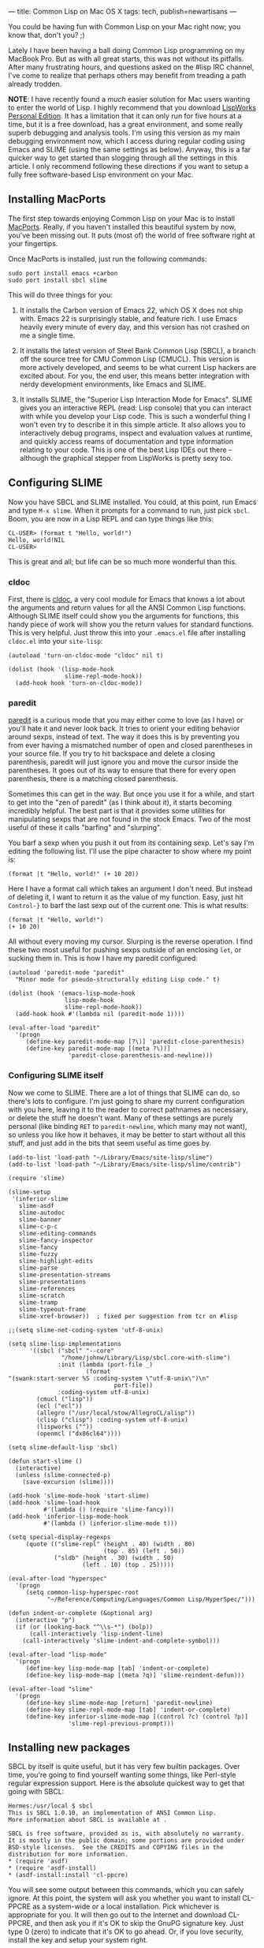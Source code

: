 ---
title: Common Lisp on Mac OS X
tags: tech, publish=newartisans
---

You could be having fun with Common Lisp on your Mac right now; you know
that, don't you? ;)

Lately I have been having a ball doing Common Lisp programming on my
MacBook Pro. But as with all great starts, this was not without its
pitfalls. After many frustrating hours, and questions asked on the #lisp
IRC channel, I've come to realize that perhaps others may benefit from
treading a path already trodden.

#+begin_html
  <!--more-->
#+end_html

*NOTE*: I have recently found a /much/ easier solution for Mac users
wanting to enter the world of Lisp. I highly recommend that you download
[[http://www.lispworks.com/downloads/][LispWorks Personal Edition]]. It
has a limitation that it can only run for five hours at a time, but it
is a free download, has a great environment, and some really superb
debugging and analysis tools. I'm using this version as my main
debugging environment now, which I access during regular coding using
Emacs and SLIME (using the same settings as below). Anyway, this is a
far quicker way to get started than slogging through all the settings in
this article. I only recommend following these directions if you want to
setup a fully free software-based Lisp environment on your Mac.

** Installing MacPorts
The first step towards enjoying Common Lisp on your Mac is to install
[[http://www.macports.org/][MacPorts]]. Really, if you haven't installed
this beautiful system by now, you've been missing out. It puts (most of)
the world of free software right at your fingertips.

Once MacPorts is installed, just run the following commands:

#+begin_example
sudo port install emacs +carbon
sudo port install sbcl slime
#+end_example

This will do three things for you:

1. It installs the Carbon version of Emacs 22, which OS X does not ship
   with. Emacs 22 is surprisingly stable, and feature rich. I use Emacs
   heavily every minute of every day, and this version has not crashed
   on me a single time.

2. It installs the latest version of Steel Bank Common Lisp (SBCL), a
   branch off the source tree for CMU Common Lisp (CMUCL). This version
   is more actively developed, and seems to be what current Lisp hackers
   are excited about. For you, the end user, this means better
   integration with nerdy development environments, like Emacs and
   SLIME.

3. It installs SLIME, the "Superior Lisp Interaction Mode for Emacs".
   SLIME gives you an interactive REPL (read: Lisp console) that you can
   interact with while you develop your Lisp code. This is such a
   wonderful thing I won't even try to describe it in this simple
   article. It also allows you to interactively debug programs, inspect
   and evaluation values at runtime, and quickly access reams of
   documentation and type information relating to your code. This is one
   of the best Lisp IDEs out there -- although the graphical stepper
   from LispWorks is pretty sexy too.

** Configuring SLIME
Now you have SBCL and SLIME installed. You could, at this point, run
Emacs and type =M-x slime=. When it prompts for a command to run, just
pick =sbcl=. Boom, you are now in a Lisp REPL and can type things like
this:

#+begin_example
CL-USER> (format t "Hello, world!")
Hello, world!NIL
CL-USER>
#+end_example

This is great and all; but life can be so much more wonderful than this.

*** cldoc
First, there is
[[http://homepage1.nifty.com/bmonkey/emacs/elisp/cldoc.el][cldoc]], a
very cool module for Emacs that knows a lot about the arguments and
return values for all the ANSI Common Lisp functions. Although SLIME
itself could show you the arguments for functions, this handy piece of
work will show you the return values for standard functions. This is
very helpful. Just throw this into your =.emacs.el= file after
installing =cldoc.el= into your =site-lisp=:

#+begin_example
(autoload 'turn-on-cldoc-mode "cldoc" nil t)

(dolist (hook '(lisp-mode-hook
                slime-repl-mode-hook))
  (add-hook hook 'turn-on-cldoc-mode))
#+end_example

*** paredit
[[http://mumble.net/~campbell/emacs/paredit.el][paredit]] is a curious
mode that you may either come to love (as I have) or you'll hate it and
never look back. It tries to orient your editing behavior around sexps,
instead of text. The way it does this is by preventing you from ever
having a mismatched number of open and closed parentheses in your source
file. If you try to hit backspace and delete a closing parenthesis,
paredit will just ignore you and move the cursor inside the parentheses.
It goes out of its way to ensure that there for every open parenthesis,
there is a matching closed parenthesis.

Sometimes this can get in the way. But once you use it for a while, and
start to get into the "zen of paredit" (as I think about it), it starts
becoming incredibly helpful. The best part is that it provides some
utilities for manipulating sexps that are not found in the stock Emacs.
Two of the most useful of these it calls "barfing" and "slurping".

You barf a sexp when you push it out from its containing sexp. Let's say
I'm editing the following list. I'll use the pipe character to show
where my point is:

#+begin_example
(format |t "Hello, world!" (+ 10 20))
#+end_example

Here I have a format call which takes an argument I don't need. But
instead of deleting it, I want to return it as the value of my function.
Easy, just hit =Control-}= to barf the last sexp out of the current one.
This is what results:

#+begin_example
(format |t "Hello, world!")
(+ 10 20)
#+end_example

All without every moving my cursor. Slurping is the reverse operation. I
find these two most useful for pushing sexps outside of an enclosing
=let=, or sucking them in. This is how I have my paredit configured:

#+begin_example
(autoload 'paredit-mode "paredit"
  "Minor mode for pseudo-structurally editing Lisp code." t)

(dolist (hook '(emacs-lisp-mode-hook
                lisp-mode-hook
                slime-repl-mode-hook))
  (add-hook hook #'(lambda nil (paredit-mode 1))))

(eval-after-load "paredit"
  '(progn
     (define-key paredit-mode-map [?\)] 'paredit-close-parenthesis)
     (define-key paredit-mode-map [(meta ?\))]
                 'paredit-close-parenthesis-and-newline)))
#+end_example

*** Configuring SLIME itself
Now we come to SLIME. There are a lot of things that SLIME can do, so
there's lots to configure. I'm just going to share my current
configuration with you here, leaving it to the reader to correct
pathnames as necessary, or delete the stuff he doesn't want. Many of
these settings are purely personal (like binding =RET= to
=paredit-newline=, which many may not want), so unless you like how it
behaves, it may be better to start without all this stuff, and just add
in the bits that seem useful as time goes by.

#+begin_example
(add-to-list 'load-path "~/Library/Emacs/site-lisp/slime")
(add-to-list 'load-path "~/Library/Emacs/site-lisp/slime/contrib")

(require 'slime)

(slime-setup
 '(inferior-slime
   slime-asdf
   slime-autodoc
   slime-banner
   slime-c-p-c
   slime-editing-commands
   slime-fancy-inspector
   slime-fancy
   slime-fuzzy
   slime-highlight-edits
   slime-parse
   slime-presentation-streams
   slime-presentations
   slime-references
   slime-scratch
   slime-tramp
   slime-typeout-frame
   slime-xref-browser))  ; fixed per suggestion from tcr on #lisp

;;(setq slime-net-coding-system 'utf-8-unix)

(setq slime-lisp-implementations
      '((sbcl ("sbcl" "--core"
               "/home/johnw/Library/Lisp/sbcl.core-with-slime")
              :init (lambda (port-file _)
                      (format
"(swank:start-server %S :coding-system \"utf-8-unix\")\n"
                              port-file))
              :coding-system utf-8-unix)
        (cmucl ("lisp"))
        (ecl ("ecl"))
        (allegro ("/usr/local/stow/AllegroCL/alisp"))
        (clisp ("clisp") :coding-system utf-8-unix)
        (lispworks (""))
        (openmcl ("dx86cl64"))))

(setq slime-default-lisp 'sbcl)

(defun start-slime ()
  (interactive)
  (unless (slime-connected-p)
    (save-excursion (slime))))

(add-hook 'slime-mode-hook 'start-slime)
(add-hook 'slime-load-hook
          #'(lambda () (require 'slime-fancy)))
(add-hook 'inferior-lisp-mode-hook
          #'(lambda () (inferior-slime-mode t)))

(setq special-display-regexps
     (quote (("slime-repl" (height . 40) (width . 80)
                           (top . 85) (left . 50))
             ("sldb" (height . 30) (width . 50)
                     (left . 10) (top . 25)))))

(eval-after-load "hyperspec"
  '(progn
     (setq common-lisp-hyperspec-root
           "~/Reference/Computing/Languages/Common Lisp/HyperSpec/")))

(defun indent-or-complete (&optional arg)
  (interactive "p")
  (if (or (looking-back "^\\s-*") (bolp))
      (call-interactively 'lisp-indent-line)
    (call-interactively 'slime-indent-and-complete-symbol)))

(eval-after-load "lisp-mode"
  '(progn
     (define-key lisp-mode-map [tab] 'indent-or-complete)
     (define-key lisp-mode-map [(meta ?q)] 'slime-reindent-defun)))

(eval-after-load "slime"
  '(progn
     (define-key slime-mode-map [return] 'paredit-newline)
     (define-key slime-repl-mode-map [tab] 'indent-or-complete)
     (define-key inferior-slime-mode-map [(control ?c) (control ?p)]
                 'slime-repl-previous-prompt)))
#+end_example

** Installing new packages
SBCL by itself is quite useful, but it has very few builtin packages.
Over time, you're going to find yourself wanting some things, like
Perl-style regular expression support. Here is the absolute quickest way
to get that going with SBCL:

#+begin_example
Hermes:/usr/local $ sbcl
This is SBCL 1.0.10, an implementation of ANSI Common Lisp.
More information about SBCL is available at .

SBCL is free software, provided as is, with absolutely no warranty.
It is mostly in the public domain; some portions are provided under
BSD-style licenses.  See the CREDITS and COPYING files in the
distribution for more information.
* (require 'asdf)
* (require 'asdf-install)
* (asdf-install:install 'cl-ppcre)
#+end_example

You will see some output between this commands, which you can safely
ignore. At this point, the system will ask you whether you want to
install CL-PPCRE as a system-wide or a local installation. Pick
whichever is appropriate for you. It will then go out to the Internet
and download CL-PPCRE, and then ask you if it's OK to skip the GnuPG
signature key. Just type 0 (zero) to indicate that it's OK to go ahead.
Or, if you love security, install the key and setup your system right.

Once installed, CL-PPCRE is now ready for use. But what happens if you
exit SBCL and restart? Yep, it's gone. At that point you will have to
load it again like this:

#+begin_example
* (asdf:operate 'asdf:load-op :cl-ppcre)
#+end_example

But, you're wondering, isn't there a better way? Why yes, my friend. I'm
so glad you asked.

** Bootstrapping SBCL
At any point in time you can save your running SBCL environment out to
disk, and then reload it back in exactly where you left off. This means
that you can preload all the packages you love most, then dump SBCL so
that the next time you start, they are all available without having to
load them again.

The best way to do this is to write a file called =bootstrap.lisp=. Put
all the commands you need to initialize your environment into this file,
and then run the following command:

#+begin_example
$ sbcl --load bootstrap.lisp
#+end_example

If you've written your file correctly, there will now be a core file in
the current directory. You can restart SBCL then like this:

#+begin_example
$ sbcl --core sbcl.core
#+end_example

This is not only a much easier way to preload the packages you need,
it's also much, much faster. In fact, I'm going to show you how to not
only preload packages, but preload SLIME itself, so that the next time
you type =M-x slime=, SBCL will load in just under a heartbeat.

*** Example bootstrap.lisp file
Here's the =bootstrap.lisp= file that I use. You'll need to change the
pathnames to match your system. It's main advantage is that it will
install all the packages you need from the Internet, but thereafter will
load them from disk if you've already downloaded them. Feel free to
comment out the =load-or-install= lines which load packages you don't
care about. Oh, and if you choose to go ahead and install CL-SQL, always
choose "Continue" when you see errors about failing to load the
libraries for databases you don't have installed. I use PostgreSQL, so
that's the only file that compiled without problems for me.

Also, be sure to fix the pathnames that point to Swank, the SLIME
integration library for talking to SLIME. By preloading Swank this way,
I find that SBCL loads in about a third of a second from Emacs.

#+begin_example
(mapc 'require
      '(sb-bsd-sockets
        sb-posix
        sb-introspect
        sb-cltl2
        asdf
        asdf-install))

(defvar *lisp-packages-directory*
  (merge-pathnames "Library/Lisp/" (user-homedir-pathname)))

(push (list (merge-pathnames "site/" *lisp-packages-directory*)
            (merge-pathnames "systems/" *lisp-packages-directory*)
            "Local installation")
      asdf-install:*locations*)

(push (merge-pathnames "systems/" *lisp-packages-directory*)
      asdf:*central-registry*)

(defmacro load-or-install (package)
  `(handler-case
       (progn
         (asdf:operate 'asdf:load-op ,package))
     (asdf:missing-component ()
       (asdf-install:install ,package))))

(load-or-install :xlunit)
(load-or-install :cl-ppcre)

(load-or-install :uffi)
(load-or-install :md5)
(load-or-install :clsql)
(push "/usr/local/lib/postgresql82/"
      clsql-sys:*foreign-library-search-paths*)
(load-or-install :clsql-postgresql-socket)
(load-or-install :clsql-postgresql)

(load-or-install :cffi)
(push "/usr/local/lib" cffi:*foreign-library-directories*)
(load-or-install :trivial-gray-streams)
(load-or-install :flexi-streams)
(load-or-install :url-rewrite)
(load-or-install :rfc2388)
(load-or-install :cl-base64)
(load-or-install :chunga)
(push  :hunchentoot-no-ssl *features*)
(load-or-install :hunchentoot)
(load-or-install :cl-who)

(load (merge-pathnames
       "Library/Emacs/site-lisp/slime/swank-loader"
       (user-homedir-pathname)))

(dolist (module '("swank-arglists"
                  "swank-asdf"
                  "swank-c-p-c"
                  "swank-fancy-inspector"
                  "swank-fuzzy"
                  "swank-presentation-streams"
                  "swank-presentations"))
  (load (merge-pathnames
         (merge-pathnames "Library/Emacs/site-lisp/slime/contrib/"
                          module)
         (user-homedir-pathname))))

(sb-ext:save-lisp-and-die "sbcl.core-with-slime")
#+end_example

** Further information
At this point, I highly recommend you to read some of the documentation
that comes with SLIME, and with SBCL. When you start having problems,
head over to the #lisp channel on IRC, or to the
[[http://www.cliki.net/index][CLiki]] website. Or feel free to send me a
note. I'd be happy to help you get started with Common Lisp on OS X.
